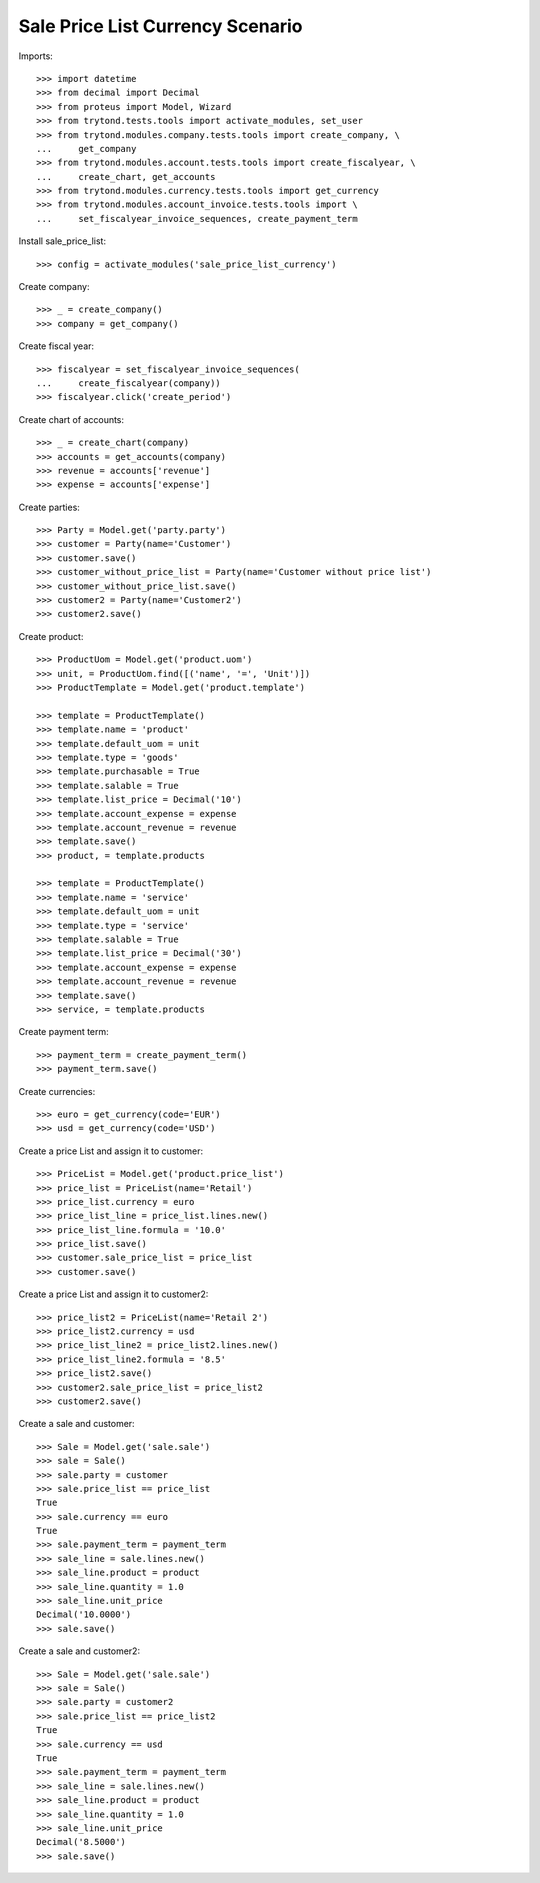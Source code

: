 =================================
Sale Price List Currency Scenario
=================================

Imports::

    >>> import datetime
    >>> from decimal import Decimal
    >>> from proteus import Model, Wizard
    >>> from trytond.tests.tools import activate_modules, set_user
    >>> from trytond.modules.company.tests.tools import create_company, \
    ...     get_company
    >>> from trytond.modules.account.tests.tools import create_fiscalyear, \
    ...     create_chart, get_accounts
    >>> from trytond.modules.currency.tests.tools import get_currency
    >>> from trytond.modules.account_invoice.tests.tools import \
    ...     set_fiscalyear_invoice_sequences, create_payment_term

Install sale_price_list::

    >>> config = activate_modules('sale_price_list_currency')

Create company::

    >>> _ = create_company()
    >>> company = get_company()

Create fiscal year::

    >>> fiscalyear = set_fiscalyear_invoice_sequences(
    ...     create_fiscalyear(company))
    >>> fiscalyear.click('create_period')

Create chart of accounts::

    >>> _ = create_chart(company)
    >>> accounts = get_accounts(company)
    >>> revenue = accounts['revenue']
    >>> expense = accounts['expense']

Create parties::

    >>> Party = Model.get('party.party')
    >>> customer = Party(name='Customer')
    >>> customer.save()
    >>> customer_without_price_list = Party(name='Customer without price list')
    >>> customer_without_price_list.save()
    >>> customer2 = Party(name='Customer2')
    >>> customer2.save()

Create product::

    >>> ProductUom = Model.get('product.uom')
    >>> unit, = ProductUom.find([('name', '=', 'Unit')])
    >>> ProductTemplate = Model.get('product.template')

    >>> template = ProductTemplate()
    >>> template.name = 'product'
    >>> template.default_uom = unit
    >>> template.type = 'goods'
    >>> template.purchasable = True
    >>> template.salable = True
    >>> template.list_price = Decimal('10')
    >>> template.account_expense = expense
    >>> template.account_revenue = revenue
    >>> template.save()
    >>> product, = template.products

    >>> template = ProductTemplate()
    >>> template.name = 'service'
    >>> template.default_uom = unit
    >>> template.type = 'service'
    >>> template.salable = True
    >>> template.list_price = Decimal('30')
    >>> template.account_expense = expense
    >>> template.account_revenue = revenue
    >>> template.save()
    >>> service, = template.products

Create payment term::

    >>> payment_term = create_payment_term()
    >>> payment_term.save()

Create currencies::

    >>> euro = get_currency(code='EUR')
    >>> usd = get_currency(code='USD')

Create a price List and assign it to customer::

    >>> PriceList = Model.get('product.price_list')
    >>> price_list = PriceList(name='Retail')
    >>> price_list.currency = euro
    >>> price_list_line = price_list.lines.new()
    >>> price_list_line.formula = '10.0'
    >>> price_list.save()
    >>> customer.sale_price_list = price_list
    >>> customer.save()

Create a price List and assign it to customer2::

    >>> price_list2 = PriceList(name='Retail 2')
    >>> price_list2.currency = usd
    >>> price_list_line2 = price_list2.lines.new()
    >>> price_list_line2.formula = '8.5'
    >>> price_list2.save()
    >>> customer2.sale_price_list = price_list2
    >>> customer2.save()

Create a sale and customer::

    >>> Sale = Model.get('sale.sale')
    >>> sale = Sale()
    >>> sale.party = customer
    >>> sale.price_list == price_list
    True
    >>> sale.currency == euro
    True
    >>> sale.payment_term = payment_term
    >>> sale_line = sale.lines.new()
    >>> sale_line.product = product
    >>> sale_line.quantity = 1.0
    >>> sale_line.unit_price
    Decimal('10.0000')
    >>> sale.save()

Create a sale and customer2::

    >>> Sale = Model.get('sale.sale')
    >>> sale = Sale()
    >>> sale.party = customer2
    >>> sale.price_list == price_list2
    True
    >>> sale.currency == usd
    True
    >>> sale.payment_term = payment_term
    >>> sale_line = sale.lines.new()
    >>> sale_line.product = product
    >>> sale_line.quantity = 1.0
    >>> sale_line.unit_price
    Decimal('8.5000')
    >>> sale.save()
